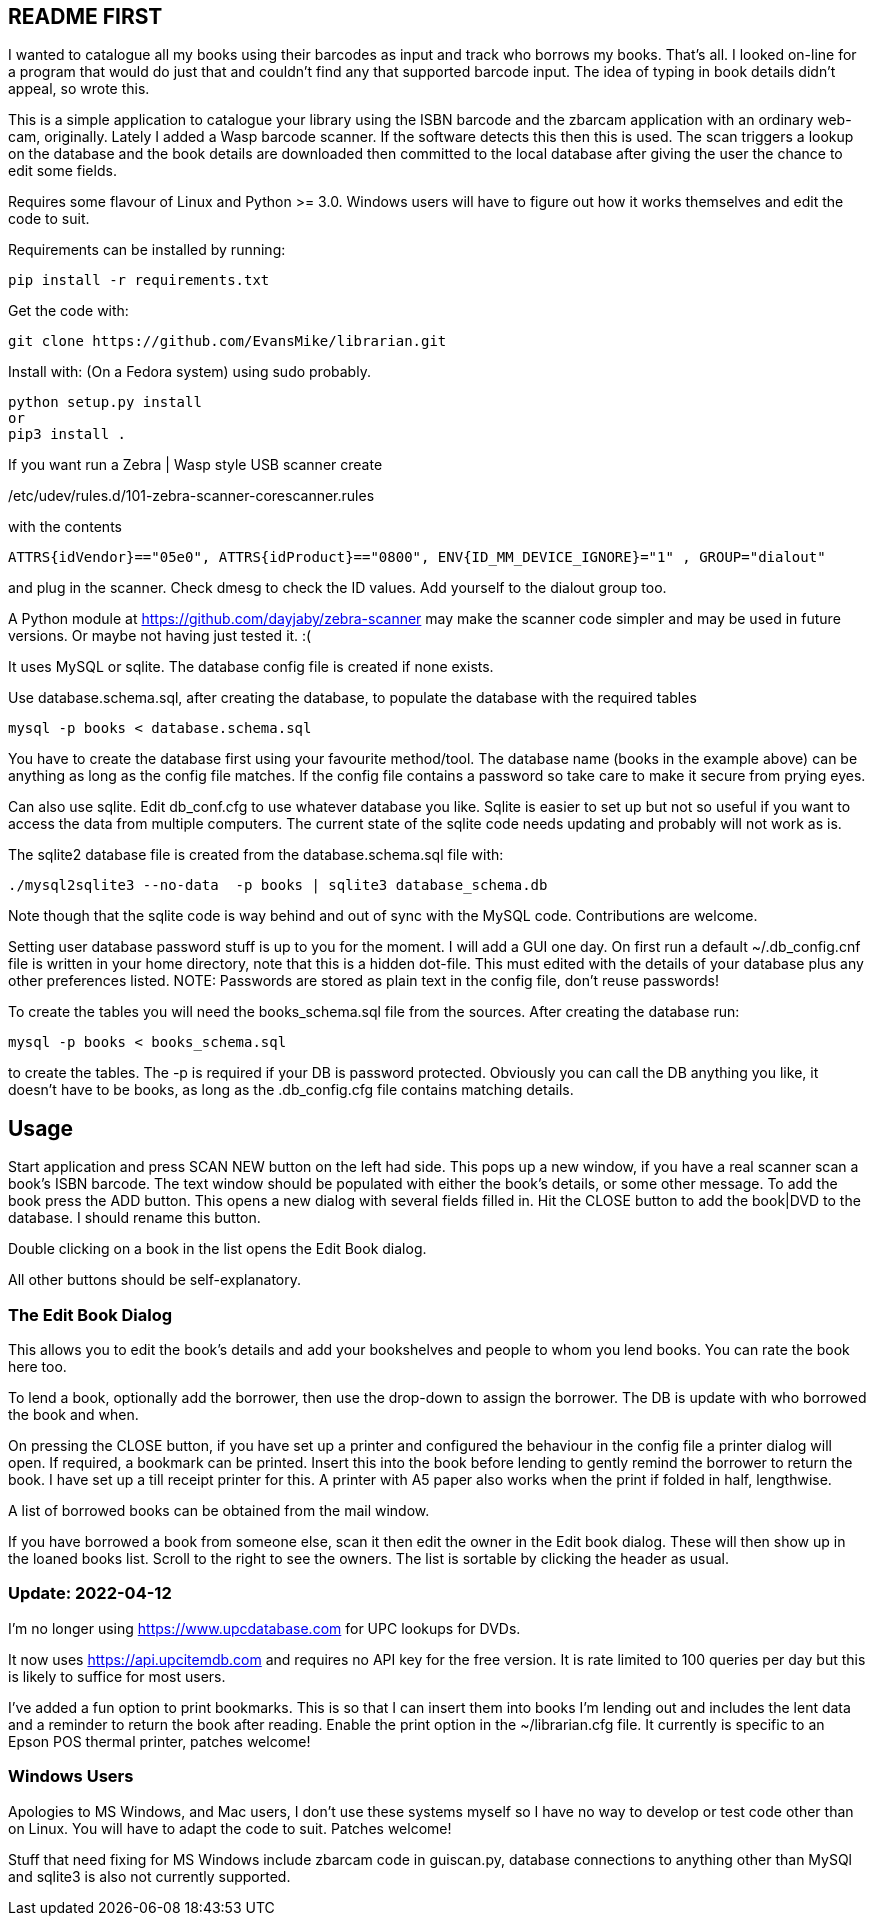 == README FIRST


I wanted to catalogue all my books using their barcodes as input and track who
borrows my books.  That's all.  I looked on-line for a program that would
do just that and couldn't find any that supported barcode input.  The idea
of typing in book details didn't appeal, so wrote this.

This is a simple application to catalogue your library using the ISBN barcode
and the zbarcam application with an ordinary web-cam, originally.
Lately I added a Wasp barcode scanner. If the software detects this then this is used.
The scan triggers a lookup on the database and the book details are downloaded
then committed to the local database after giving the user the chance to edit some fields.

Requires some flavour of Linux and Python >= 3.0.  
Windows users will have to figure out how it works themselves and edit 
the code to suit.

Requirements can be installed by running:
[source,bash]
pip install -r requirements.txt

Get the code with:

[source,bash]
----
git clone https://github.com/EvansMike/librarian.git
----

Install with: (On a Fedora system) using sudo probably.

[source,bash]
----
python setup.py install
or
pip3 install .
----


If you want run a Zebra | Wasp style USB scanner create 

/etc/udev/rules.d/101-zebra-scanner-corescanner.rules

with the contents

[source,bash]
ATTRS{idVendor}=="05e0", ATTRS{idProduct}=="0800", ENV{ID_MM_DEVICE_IGNORE}="1" , GROUP="dialout"

and plug in the scanner.  Check dmesg to check the ID values. Add yourself to the dialout group too.

A Python module at https://github.com/dayjaby/zebra-scanner may make the scanner code
simpler and may be used in future versions. Or maybe not having just tested it. :(

It uses MySQL or sqlite.  The database config file is created if none exists.

Use database.schema.sql, after creating the database,  to populate the database with
the required tables
[source,sql]
----
mysql -p books < database.schema.sql
----
You have to create the database first using your favourite method/tool.
The database name (books in the example above) can be anything as long as the
config file matches.  If the config file contains a password so take care to 
make it secure from prying eyes.

Can also use sqlite.  Edit db_conf.cfg to use whatever database you like.
Sqlite is easier to set up but not so useful if you want to access the data from 
multiple computers.  The current state of the sqlite code needs updating and probably will not work as is.


The sqlite2 database file is created from the database.schema.sql file with:
[source,bash]
----
./mysql2sqlite3 --no-data  -p books | sqlite3 database_schema.db
----

Note though that the sqlite code is way behind and out of sync with the MySQL code.
Contributions are welcome.


Setting user database password stuff is up to you for the moment.  
I will add a GUI one day.
On first run a default ~/.db_config.cnf file is
written in your home directory, note that this is a hidden dot-file.  
This must edited with the details of your database plus any other preferences listed.
NOTE:  Passwords are stored as plain text in the config file, don't reuse passwords!  

To create the tables you will need the books_schema.sql  file from the sources.
After creating the database run:

[source,bash]
mysql -p books < books_schema.sql

to create the tables.  The -p is required if your DB is password protected.
Obviously you can call the DB anything you like, it doesn't have to be 
books, as long as the .db_config.cfg file contains matching details.



== Usage

Start application and press SCAN NEW button on the left had side.
This pops up a new window, if you have a real scanner scan a book's ISBN barcode.
The text window should be populated with either the book's details, or some other message.
To add the book press the ADD button.
This opens a new dialog with several fields filled in.
Hit the CLOSE button to add the book|DVD to the database.
I should rename this button.

Double clicking on a book in the list opens the Edit Book dialog.

All other buttons should be self-explanatory.

=== The Edit Book Dialog

This allows you to edit the book's details and add your bookshelves and people to whom you lend books.
You can rate the book here too.

To lend a book, optionally add the borrower, then use the drop-down to assign the borrower.
The DB is update with who borrowed the book and when.

On pressing the CLOSE button, if you have set up a printer and configured the behaviour in the config file a printer dialog will open.
If required, a bookmark can be printed.
Insert this into the book before lending to gently remind the borrower to return the book.
I have set up a till receipt printer for this.
A printer with A5 paper also works when the print if folded in half, lengthwise.

A list of borrowed books can be obtained from the mail window.

If you have borrowed a book from someone else, scan it then edit the owner in the Edit book dialog.
These will then show up in the loaned books list. Scroll to the right to see the owners.
The list is sortable by clicking the header as usual.




=== Update:  2022-04-12

I'm no longer using https://www.upcdatabase.com for UPC lookups for DVDs.

It now uses https://api.upcitemdb.com and requires no API key for the free version.
It is rate limited to 100 queries per day but this is likely to suffice for most users.

I've added a fun option to print bookmarks.
This is so that I can insert them into books I'm lending out and includes the lent data and a
reminder to return the book after reading.
Enable the print option in the ~/librarian.cfg file.
It currently is specific to an Epson POS thermal printer, patches welcome!


=== Windows Users

Apologies to MS Windows, and Mac users, I don't use these systems myself so I have no way to 
develop or test code other than on Linux.  You will have to adapt the code 
to suit. Patches welcome!

Stuff that need fixing for MS Windows include zbarcam code in guiscan.py, 
database connections to anything other than MySQl and sqlite3 is also not
currently supported.
